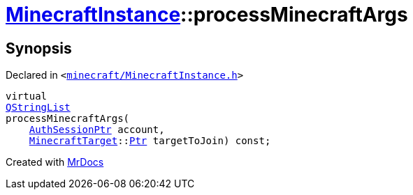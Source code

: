 [#MinecraftInstance-processMinecraftArgs]
= xref:MinecraftInstance.adoc[MinecraftInstance]::processMinecraftArgs
:relfileprefix: ../
:mrdocs:


== Synopsis

Declared in `&lt;https://github.com/PrismLauncher/PrismLauncher/blob/develop/minecraft/MinecraftInstance.h#L159[minecraft&sol;MinecraftInstance&period;h]&gt;`

[source,cpp,subs="verbatim,replacements,macros,-callouts"]
----
virtual
xref:QStringList.adoc[QStringList]
processMinecraftArgs(
    xref:AuthSessionPtr.adoc[AuthSessionPtr] account,
    xref:MinecraftTarget.adoc[MinecraftTarget]::xref:MinecraftTarget/Ptr.adoc[Ptr] targetToJoin) const;
----



[.small]#Created with https://www.mrdocs.com[MrDocs]#
